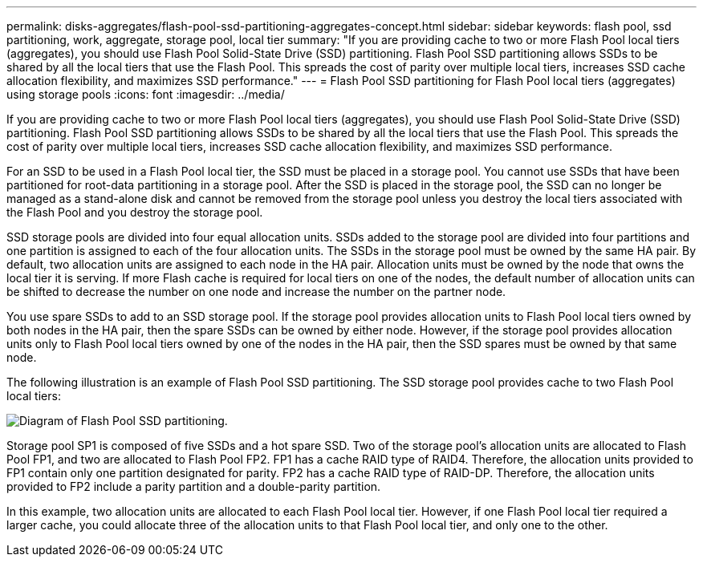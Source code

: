 ---
permalink: disks-aggregates/flash-pool-ssd-partitioning-aggregates-concept.html
sidebar: sidebar
keywords: flash pool, ssd partitioning, work, aggregate, storage pool, local tier
summary: "If you are providing cache to two or more Flash Pool local tiers (aggregates), you should use Flash Pool Solid-State Drive (SSD) partitioning. Flash Pool SSD partitioning allows SSDs to be shared by all the local tiers that use the Flash Pool. This spreads the cost of parity over multiple local tiers, increases SSD cache allocation flexibility, and maximizes SSD performance."
---
= Flash Pool SSD partitioning for Flash Pool local tiers (aggregates) using storage pools
:icons: font
:imagesdir: ../media/

[.lead]
If you are providing cache to two or more Flash Pool local tiers (aggregates), you should use Flash Pool Solid-State Drive (SSD) partitioning. Flash Pool SSD partitioning allows SSDs to be shared by all the local tiers that use the Flash Pool. This spreads the cost of parity over multiple local tiers, increases SSD cache allocation flexibility, and maximizes SSD performance.

For an SSD to be used in a Flash Pool local tier, the SSD must be placed in a storage pool. You cannot use SSDs that have been partitioned for root-data partitioning in a storage pool. After the SSD is placed in the storage pool, the SSD can no longer be managed as a stand-alone disk and cannot be removed from the storage pool unless you destroy the local tiers associated with the Flash Pool and you destroy the storage pool.

SSD storage pools are divided into four equal allocation units. SSDs added to the storage pool are divided into four partitions and one partition is assigned to each of the four allocation units. The SSDs in the storage pool must be owned by the same HA pair. By default, two allocation units are assigned to each node in the HA pair. Allocation units must be owned by the node that owns the local tier it is serving. If more Flash cache is required for local tiers on one of the nodes, the default number of allocation units can be shifted to decrease the number on one node and increase the number on the partner node.

You use spare SSDs to add to an SSD storage pool. If the storage pool provides allocation units to Flash Pool local tiers owned by both nodes in the HA pair, then the spare SSDs can be owned by either node. However, if the storage pool provides allocation units only to Flash Pool local tiers owned by one of the nodes in the HA pair, then the SSD spares must be owned by that same node.

The following illustration is an example of Flash Pool SSD partitioning. The SSD storage pool provides cache to two Flash Pool local tiers:

image::../media/shared-ssds-overview.gif[Diagram of Flash Pool SSD partitioning.]

Storage pool SP1 is composed of five SSDs and a hot spare SSD. Two of the storage pool's allocation units are allocated to Flash Pool FP1, and two are allocated to Flash Pool FP2. FP1 has a cache RAID type of RAID4. Therefore, the allocation units provided to FP1 contain only one partition designated for parity. FP2 has a cache RAID type of RAID-DP. Therefore, the allocation units provided to FP2 include a parity partition and a double-parity partition.

In this example, two allocation units are allocated to each Flash Pool local tier. However, if one Flash Pool local tier required a larger cache, you could allocate three of the allocation units to that Flash Pool local tier, and only one to the other.

// 2023-Feb-27, ONTAPDOC-845
// BURT 1485072, 08-30-2022
